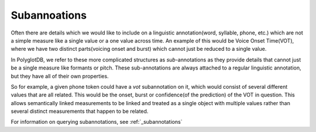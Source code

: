 .. _enrichment_subannotations:

*************
Subannoations
*************

Often there are details which we would like to include on a linguistic annotation(word, syllable, phone, etc.) which are not a simple measure like a single value or a one value across time.
An example of this would be Voice Onset Time(VOT), where we have two distinct parts(voicing onset and burst) which cannot just be reduced to a single value.

In PolyglotDB, we refer to these more complicated structures as *sub*-annotations as they provide details that cannot just be a single measure like formants or pitch.
These sub-annotations are always attached to a regular linguistic annotation, but they have all of their own properties.

So for example, a given phone token could have a `vot` subannotation on it, which would consist of several different values that are all related. 
This would be the onset, burst or confidence(of the prediction) of the VOT in question.
This allows semantically linked measurements to be linked and treated as a single object with multiple values rather than several distinct measurements that happen to be related.

For information on querying subannotations, see :ref:`_subannotations`
